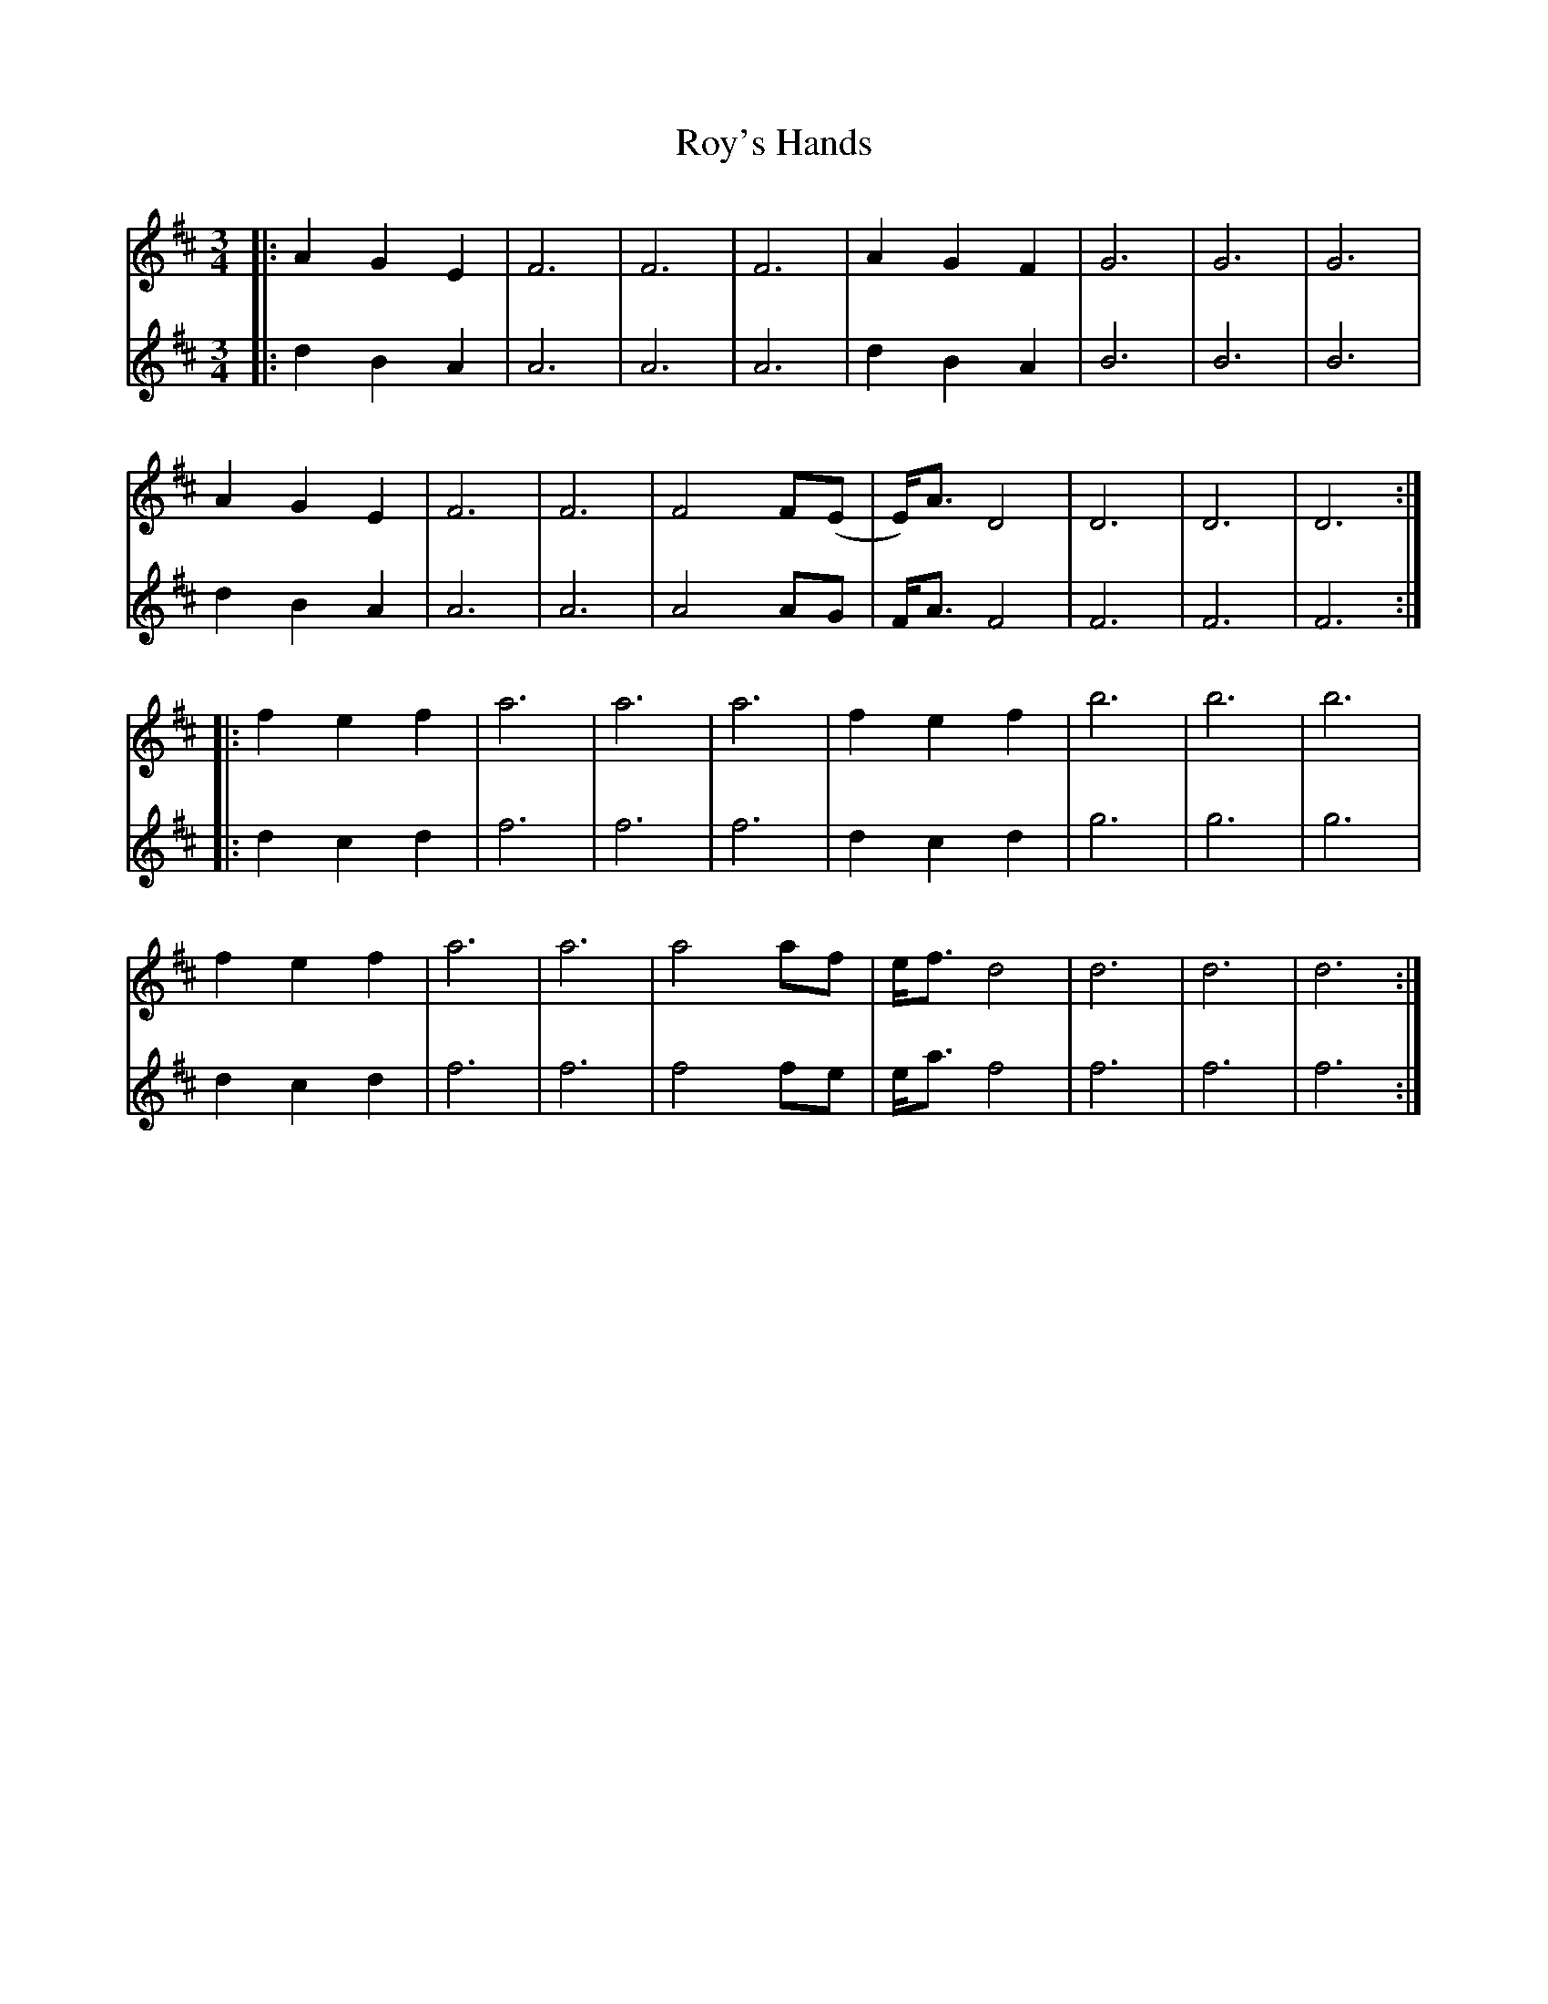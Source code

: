 X: 35476
T: Roy's Hands
R: waltz
M: 3/4
K: Dmajor
V:1
|:A2 G2 E2|F6|F6|F6|A2 G2 F2|G6|G6|G6|
V:2
|:d2 B2 A2|A6|A6|A6|d2 B2 A2|B6|B6|B6|
V:1
A2 G2 E2|F6|F6|F4 F(E|E)<A D4|D6|D6|D6:|
V:2
d2 B2 A2|A6|A6|A4 AG|F<A F4|F6|F6|F6:|
V:1
|:f2 e2 f2|a6|a6|a6|f2 e2 f2|b6|b6|b6|
V:2
|:d2 c2 d2|f6|f6|f6|d2 c2 d2|g6|g6|g6|
V:1
f2 e2 f2|a6|a6|a4 af|e<f d4|d6|d6|d6:|
V:2
d2 c2 d2|f6|f6|f4 fe|e<a f4|f6|f6|f6:|

